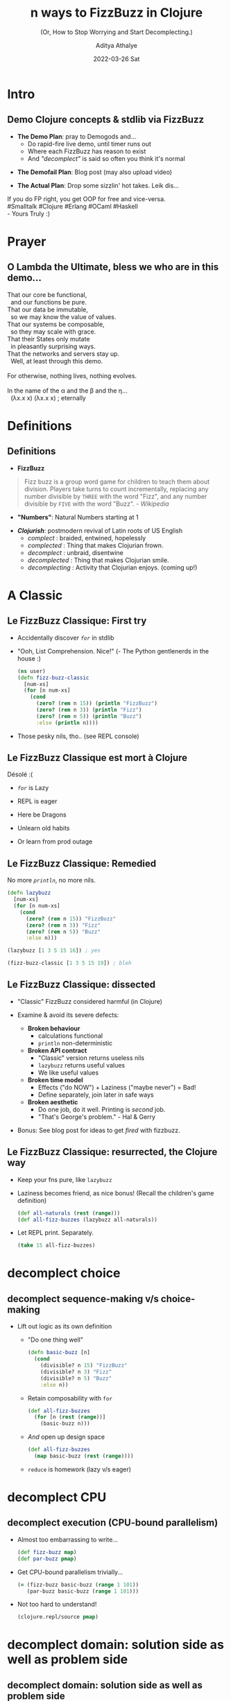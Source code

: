 #+TITLE: n ways to FizzBuzz in Clojure
#+SUBTITLE: (Or, How to Stop Worrying and Start Decomplecting.)
#+AUTHOR: Aditya Athalye
#+EMAIL: fizzbuzz@evalapply.org
#+DATE: 2022-03-26 Sat
#+STARTUP: beamer
#+LATEX_CLASS: beamer
#+LATEX_CLASS_OPTIONS: [presentation]
#+BEAMER_THEME: Antibes
#+OPTIONS: H:2 num:t toc:nil
#+OPTIONS: \n:nil @:t ::t |:t ^:t -:t f:t *:t <:t
#+OPTIONS: TeX:t LaTeX:t skip:nil d:nil todo:t pri:nil tags:not-in-toc
#+COLUMNS: %40ITEM %10BEAMER_env(Env) %9BEAMER_envargs(Env Args) %4BEAMER_col(Col) %10BEAMER_extra(Extra)
* Intro
** Demo Clojure concepts & stdlib via FizzBuzz
   - *The Demo Plan*: pray to Demogods and...
     - Do rapid-fire live demo, until timer runs out
     - Where each FizzBuzz has reason to exist
     - And /"decomplect"/ is said so often you think it's normal
   #+Beamer: \pause
   - *The Demofail Plan*: Blog post (may also upload video)
   #+Beamer: \pause
   - *The Actual Plan*: Drop some sizzlin' hot takes. Leik dis...

  #+begin_verse
  If you do FP right, you get OOP for free and vice-versa.
  #Smalltalk #Clojure #Erlang #OCaml #Haskell
  - Yours Truly :)
  #+end_verse
* Prayer
** O Lambda the Ultimate, bless we who are in this demo...
    #+begin_verse
    That our core be functional,
      and our functions be pure.
    That our data be immutable,
      so we may know the value of values.
    That our systems be composable,
      so they may scale with grace.
    That their States only mutate
      in pleasantly surprising ways.
    That the networks and servers stay up.
      Well, at least through this demo.

    For otherwise, nothing lives, nothing evolves.

    In the name of the \alpha and the \beta and the \eta...
      (\lambda{}x.x x) (\lambda{}x.x x) ; eternally
   #+end_verse
* Definitions
** Definitions
   - *FizzBuzz*
   #+begin_quote
   Fizz buzz is a group word game for children
   to teach them about division. Players take
   turns to count incrementally, replacing any
   number divisible by ~THREE~ with the word
   "Fizz", and any number divisible by ~FIVE~
   with the word "Buzz". /- Wikipedia/
   #+end_quote
   #+Beamer: \pause
   - *"Numbers"*: Natural Numbers starting at 1
   #+Beamer: \pause
   - */Clojurish/*: postmodern revival of
     Latin roots of US English
     - /complect/      : braided, entwined, hopelessly
     - /complected/    : Thing that makes Clojurian frown.
     - /decomplect/    : unbraid, disentwine
     - /decomplected/  : Thing that makes Clojurian smile.
     - /decomplecting/ : Activity that Clojurian enjoys.
                        (coming up!)
* A Classic
** Le FizzBuzz Classique: First try
   - Accidentally discover /~for~/ in stdlib
   - "Ooh, List Comprehension. Nice!"
     (- The Python gentlenerds in the house :)
     #+Beamer: \pause
     #+begin_src clojure
     (ns user)
     (defn fizz-buzz-classic
       [num-xs]
       (for [n num-xs]
         (cond
           (zero? (rem n 15)) (println "FizzBuzz")
           (zero? (rem n 3)) (println "Fizz")
           (zero? (rem n 5)) (println "Buzz")
           :else (println n))))
     #+end_src
     #+Beamer: \pause
   - Those pesky nils, tho.. (see REPL console)
** Le FizzBuzz Classique est mort à Clojure
   Désolé :(

   - /~for~/ is Lazy

   - REPL is eager

   - Here be Dragons

   - Unlearn old habits

   - Or learn from prod outage
** Le FizzBuzz Classique: Remedied
   No more /~println~/, no more nils.
   #+begin_src clojure
     (defn lazybuzz
       [num-xs]
       (for [n num-xs]
         (cond
           (zero? (rem n 15)) "FizzBuzz"
           (zero? (rem n 3)) "Fizz"
           (zero? (rem n 5)) "Buzz"
           :else n)))

     (lazybuzz [1 3 5 15 16]) ; yes

     (fizz-buzz-classic [1 3 5 15 19]) ; bleh
   #+end_src
** Le FizzBuzz Classique: dissected
   - "Classic" FizzBuzz considered harmful (in Clojure)

   - Examine & avoid its severe defects:
     - *Broken behaviour*
       - calculations functional
       - ~println~ non-deterministic

     - *Broken API contract*
       - "Classic" version returns useless nils
       - ~lazybuzz~ returns useful values
       - We like useful values

     - *Broken time model*
       - Effects ("do NOW") + Laziness ("maybe never") = Bad!
       - Define separately, join later in safe ways

     - *Broken aesthetic*
       - Do one job, do it well. Printing is /second/ job.
       - "That's George's problem." - Hal & Gerry

   - Bonus: See blog post for ideas to get /fired/ with fizzbuzz.
** Le FizzBuzz Classique: resurrected, the Clojure way
   - Keep your fns pure, like ~lazybuzz~

   - Laziness becomes friend, as nice bonus!
     (Recall the children's game definition)
     #+begin_src clojure :results raw
       (def all-naturals (rest (range)))
       (def all-fizz-buzzes (lazybuzz all-naturals))
     #+end_src

   - Let REPL print. Separately.
     #+begin_src clojure :results raw
     (take 15 all-fizz-buzzes)
     #+end_src
* decomplect choice
** decomplect sequence-making v/s choice-making
   - Lift out logic as its own definition
     - "Do one thing well"
       #+begin_src clojure :results raw
       (defn basic-buzz [n]
         (cond
           (divisible? n 15) "FizzBuzz"
           (divisible? n 3) "Fizz"
           (divisible? n 5) "Buzz"
           :else n))
       #+end_src
     - Retain composability with ~for~
       #+begin_src clojure
       (def all-fizz-buzzes
         (for [n (rest (range))]
           (basic-buzz n)))
       #+end_src
     - /And/ open up design space
       #+begin_src clojure
         (def all-fizz-buzzes
           (map basic-buzz (rest (range))))
       #+end_src
     - ~reduce~ is homework (lazy v/s eager)
* decomplect CPU
** decomplect execution (CPU-bound parallelism)
   - Almost too embarrassing to write...
     #+begin_src clojure
       (def fizz-buzz map)
       (def par-buzz pmap)
     #+end_src
   - Get CPU-bound parallelism trivially...
     #+begin_src clojure
       (= (fizz-buzz basic-buzz (range 1 101))
          (par-buzz basic-buzz (range 1 101)))
     #+end_src
   - Not too hard to understand!
     #+begin_src clojure
       (clojure.repl/source pmap)
     #+end_src
* decomplect domain: solution side as well as problem side
** decomplect domain: solution side as well as problem side
   - "Solution side" => the language of the domain
     - Function names
     - APIs and contracts
     - Domain abstractions and entity relationships
   - "Problem side" => the nature of the domain
     - Direct ("declarative") expression of middle-school maths
     - Pry apart the "what" from the "how"
** decomplect solution domain (concept of divisibility)
   - Name locally or lift to top level?
     - We can let-bind a lambda
       #+begin_src clojure
         (defn letbuzz [num-xs]
           (for [n num-xs]
             (let [divisible? (fn [n1 n2] (zero? (rem n1 n2)))]
               (cond
                 (divisible? n 15) "FizzBuzz"
                 (divisible? n 3) "Fizz"
                 (divisible? n 5) "Buzz"
                 :else n))))
        #+end_src
     - But we like tiny fns that add compositional firepower
       #+begin_src clojure
         (defn divisible? [n1 n2]
           (zero? (rem n1 n2)))

         (def divisible? (comp zero? rem))
       #+end_src
   - All 3 variants are refrentially transparent
** decomplect solution domain more (language of fizzbuzz)
   - Open up design space more with more domain concepts
     #+begin_src clojure
       (defn divisible?
         "Return the-word (truthy) when n divisible,
         nil otherwise (falsey)."
         [divisor the-word n]
         (when (zero? (rem n divisor))
           the-word))

       (def fizzes? (partial divisible? 3 "Fizz"))
       (def buzzes? (partial divisible? 5 "Buzz"))
       (def fizzbuzzes? (partial divisible? 15 "FizzBuzz"))
     #+end_src
   - Note:
     - Truthiness/falseyness
     - args list ordered as more constant -to-> more variable
** decomplect solution domain more (language of fizzbuzz)
   - Now we can do /~or~/ buzz
     - /~or~/ is short-circuiting
       #+begin_src clojure
       (defn or-buzz [n]
         (or (fizzbuzzes? n)
             (buzzes? n)
             (fizzes? n)
             n))
       #+end_src
   - Or, /~juxt~/ express our choice
     - given /~((juxt f g h) 42)~ -> ~[(f 42) (g 42) (h 42)]~/
       #+begin_src clojure
         (defn juxt-buzz [n]
           (some identity
                 ((juxt fizzbuzzes? buzzes? fizzes? identity)
                  n)))
       #+end_src
     - Here ~juxt~ is too subtle for production, BUT useful later
   - Sadly, order of conditionals still matters in both cases
** decomplect problem domain (school maths, 15 is LCM)
   - Make order of calculation /not/ matter
   - A table of remainders of 15, in a hash-map
     #+begin_src clojure
     (def rem15->fizz-buzz
       {0  "FizzBuzz"
        3  "Fizz"
        6  "Fizz"
        9  "Fizz"
        12 "Fizz"
        5  "Buzz"
        10 "Buzz"})
     #+end_src
   - Maps are functions too!
     #+begin_src clojure
     (rem15->fizz-buzz (rem 3 15))
     ;; ~nil~ implies "no result found"
     (rem15->fizz-buzz (rem 1 15))
     #+end_src
** decomplect problem domain (school maths, 15 is LCM)
   - ~nil~-pun with short-circuiting *~or~*
     #+begin_src clojure
     (defn or-rem15-buzz
       [n]
       (or (rem15->fizz-buzz (rem n 15))
           n))
     #+end_src

   - But *~get~* is more right, with fallback for "not found"
     #+begin_src clojure
     (defn get-rem15-buzz
       [n]
       (get rem15->fizz-buzz
            (rem n 15)
            n))
     #+end_src

   - And we can do
     #+begin_src clojure
       (fizz-buzz get-rem15-n (range 1 16))
     #+end_src
** decomplect problem domain more (modulo math)
   - FizzBuzz cyclical in modulo 3, 5, 15
     #+begin_src clojure
       (def mod-cycle-buzz ; sequence ordered by definition
         (let [n  identity
               f  (constantly "Fizz")
               b  (constantly "Buzz")
               fb (constantly "FizzBuzz")]
           (cycle [n n f n b f n n f b n f n n fb])))
     #+end_src
   - Map can operate over ~n~ collections.
     #+begin_src clojure
       (def all-fizz-buzzes
         (map (fn [f n] (f n))
              mod-cycle-buzz ; countless modulo pattern
              (rest (range)))) ; countless natural numbers
     #+end_src
** decomplect ALL the FizzBuzzes (prime factors)
   - Think prime factors and modulo cycles
     - e.g. ~[nil nil "Fizz"]~, ~[nil nil nil nil "Buzz"]~
       #+begin_src clojure
         (defn any-mod-cycle-buzz
           [num & words]
           (or (not-empty (reduce str words))
               num))
       #+end_src
     - Recall /~map~/ is variadic, so bring on all the primes!
       #+begin_src clojure
         (map any-mod-cycle-buzz
              (range 1 16)
              (cycle [nil nil "Fizz"])
              (cycle [nil nil nil nil "Buzz"])
              (cycle [nil "Biz"])
              (cycle [nil nil nil nil nil nil "Fuz"]))
       #+end_src
     - Bonus: get /~identity~/ (~I~) definition too:
       ~I~ of ~+~ is 0, ~I~ of ~*~ is 1, ~I~ of ~FizzBuzz~ is all naturals
       #+begin_src clojure
         (map any-mod-cycle-buzz (range 1 16))
       #+end_src
* decomplect /mechanism/ and /policy/
** decomplect /mechanism/ and /policy/ (Say what?)
   - Classically, "mechanism" and "policy" hard-wired together
     #+begin_src org
       <-- ------- MECHANISM -------- -->|<-- POLICY -->

       | n divisible? 3 | n divisible? 5 | Final value |
       |----------------+----------------+-------------|
       | true           | true           | FizzBuzz    |
       | true           | false          | Fizz        |
       | false          | true           | Buzz        |
       | false          | false          | n           |
     #+end_src
** decomplect /mechanism/ and /policy/ (pry the two apart)
   - *Mechanism*: the way to construct /a/ truth table
     #+begin_src clojure
       (ns dispatch.buzz)
       (defn mechanism
         "Given two fns, presumably of any-to->Boolean,
          return a fn that can construct inputs of a
          2-input truth table."
         [f? g?]
         (juxt f? g?))
     #+end_src
   - *Policy*: the way to calculate Fizz Buzz
     #+begin_src clojure
       (defn divisible? [divisor n]
         (zero? (rem n divisor)))

       (def fizzes? (partial divisible? 3))
       (def buzzes? (partial divisible? 5))
     #+end_src
** decomplect /mechanism/ and /policy/ (recompose a-la-carte)
   - *Mechanism + Policy*: Polymorphic dispatch joins
     truth table mechanism with FizzBuzz policy
     - Key: specialise the truth table mechanism to FizzBuzz
       #+begin_src clojure
         (map (mechanism fizzes? buzzes?)
              [15 3 5 1])
       #+end_src
   - Use in dispatch mechanism
     - connect truth table rows to results
       #+begin_src clojure
         (def fizz-buzz map)
         (def fizz-buzz-mecha (mechanism fizzes? buzzes?))
         (defmulti dispatch-buzz
           "Each method yields result record
           for truth table record."
           fizz-buzz-mecha)
       #+end_src
** decomplect /mechanism/ and /policy/ (recompose a-la-carte)
   - *Mechanism + Policy*: Yes, 'tis a wee FizzBuzz interpreter!
     #+begin_src clojure
       (defmethod dispatch-buzz [true true]
         [n]
         "FizzBuzz")
       (defmethod dispatch-buzz [true false]
         [n]
         "Fizz")
       (defmethod dispatch-buzz [false true]
         [n]
         "Buzz")
       (defmethod dispatch-buzz :default
         [n]
         n)
       (fizz-buzz dispatch-buzz [1 3 5 15 16])
     #+end_src
* decomplect OOP
** decomplect OOP: What is complected?
   Classical OOP complects these things:
   - Name (Class name / Java type)
   - Structure (Class members, methods etc.)
   - Behaviour (effects caused by methods)
   - State (contained in the run-time instance of the Class)
** decomplect OOP: with Clojure Polymorphism
   - Bring back usual suspects
     #+begin_src clojure
       (ns oops.fizzbuzz)
       (def divisible? (comp zero? rem))
       (def fizz-buzz map)
       (defn basic-buzz [n]
         (cond
           (divisible? n 15) "FizzBuzz"
           (divisible? n 3) "Fizz"
           (divisible? n 5) "Buzz"
           :else n))
     #+end_src
   - Introduce protocols (like Java Interfaces, but better)
     #+begin_src clojure
       (defprotocol IFizzBuzz
         (proto-buzz [this]))
     #+end_src
** decomplect OOP: with Clojure Polymorphism
   - Add new behaviour to existing types including /any/ Java builtin
       #+begin_src clojure
         (extend-protocol IFizzBuzz
           java.lang.Number
           (proto-buzz [this]
             (basic-buzz this)))
       #+end_src
   - Like this: Java type-based Polymorphic dispatch
     #+begin_src clojure :results raw
       (fizz-buzz proto-buzz [1 3 5 15 16])
       (fizz-buzz proto-buzz [1.0 3.0 5.0 15.0 15.9])
     #+end_src
** decomplect OOP: with Clojure Polymorphism
   - Clojure protocols cleanly solve the _/[[https://en.wikipedia.org/wiki/Expression_problem][Expression Problem]]/_
   - /*Without*/ breaking Equality or any other existing semantics
     #+begin_src clojure
       (= 42 42) ; => true (long and long)
       (= 42 42.0) ; => false (long and double)
       (= 42.0 42.0) ; => true (double and double)

       ;; False, as it should be.
       (= (fizz-buzz proto-buzz [1 3 5 15 16])
          (fizz-buzz proto-buzz [1.0 3.0 5.0 15.0 15.9]))
     #+end_src
   - Without performance overhead (JVM hotspot optimization)
* decomplect information (nondestructive fizzbuzz)
** decomplect information (nondestructive fizzbuzz)
   - All fizz-buzzes so far /lose information/
   - Can't undo entropy
   - Very Very Bad (especially in an age of plentiful memory)
   - We can FizzBuzz with "Composite" Data
** decomplect information (Peano arithmetic representation)
   - Define PeanoBuzz number representation starting at ~[0 0]~
   - PeanoBuzz is closed under this definition of Successor (/~S~/)
     #+begin_src clojure
       (def S (comp (juxt identity get-rem15-buzz)
                    inc
                    first))
       (def all-peano-buzzes (iterate S [0 0]))
     #+end_src
   - This is nondestructive (we don't lose our Numbers)
     #+begin_src clojure
       (take 16 all-peano-buzzes)
     #+end_src
   - Trivially map PeanoBuzz back to Standard FizzBuzz
     #+begin_src clojure
       (= (fizz-buzz basic-buzz (range 1 101))
          (fizz-buzz second
                     (take 100 (rest all-peano-buzzes))))
     #+end_src
** decomplect information (Records to represent FizzBuzz)
   - Records provide Java Types + all generic hash-map properties
     #+begin_src clojure
       (ns boxed.fizz.buzz)
       (defrecord Fizz [n])
       (defrecord Buzz [n])
       (defrecord FizzBuzz [n])
       (defrecord Identity [n])
     #+end_src
** decomplect information (Records to represent FizzBuzz)
   - Boxed variant of ~basic-buzz~
     #+begin_src clojure
       (def divisible? (comp zero? rem))
       (def fizz-buzz map)

       (defn boxed-buzz [n]
         (cond
           (divisible? n 15) (->FizzBuzz n)
           (divisible? n 3) (->Fizz n)
           (divisible? n 5) (->Buzz n)
           :else (->Identity n)))

       (def all-boxed-buzzes
         (map boxed-buzz (rest (range))))
     #+end_src
** decomplect information (Records to represent FizzBuzz)
   - Composite hash-map-like data!
     #+begin_src clojure
       (= (fizz-buzz boxed-buzz [1 3 5 15])
          [#boxed.fizz.buzz.Identity{:n 1}
           #boxed.fizz.buzz.Fizz{:n 3}
           #boxed.fizz.buzz.Buzz{:n 5}
           #boxed.fizz.buzz.FizzBuzz{:n 15}])
     #+end_src
   - Which is nondestructive!!
     #+begin_src clojure
       (= [1 3 5 15]
          (fizz-buzz (comp :n boxed-buzz) [1 3 5 15]))
     #+end_src
   - /And/ which has real Java types!!!
     #+begin_src clojure
       (= (map type (fizz-buzz boxed-buzz [1 3 5 15]))
          [boxed.fizz.buzz.Identity
           boxed.fizz.buzz.Fizz
           boxed.fizz.buzz.Buzz
           boxed.fizz.buzz.FizzBuzz])
   #+end_src
* decomplect context (whence a number FizzBuzzes)
** decomplect context (whence a number FizzBuzzes)
   - Context thus far was run-time calculation
     - Meaning embedded in in-line logic
     - Not optional / situational by default
   - Some ideas to pull out FizzBuzz interpretation /context/
     - Super handy in /some/ situations
     - Utility is is contextual
** decomplect context (parse, don't calculate or interpret)
   - Off-label use of _[[https://clojure.org/guides/spec][Clojure Spec_]]'s /~conform~/ as parser
   - Skirts the "can be a very bad idea" territory. YMMV.
     #+begin_src clojure
       (ns conformer.buzz)
       (require '[clojure.spec.alpha :as s])

       (defn divisible? [divisor n]
         (zero? (rem n divisor)))
       (def fizzes? (partial divisible? 3))
       (def buzzes? (partial divisible? 5))

       (s/def ::number number?)
       (s/def ::fizzes (s/and ::number fizzes?))
       (s/def ::buzzes (s/and ::number buzzes?))
     #+end_src
** decomplect context (parse, don't calculate or interpret)
   - Now we can parse input data...
     #+begin_src clojure
       (s/conform ::fizzes 3) ; 3
       (s/conform ::buzzes 5) ; 5
       (s/conform ::buzzes 3) ; :clojure.spec.alpha/invalid
       (s/conform (s/and ::fizzes ::buzzes) 15) ; 15
     #+end_src
   - /And/ handle non-conforming data gracefully,
     instead of panicking and throwing exceptions
     #+begin_src clojure
       (s/conform (s/or ::fizzes ::buzzes) "lol")
       ;; => :clojure.spec.alpha/invalid
     #+end_src
** decomplect context (parse, don't calculate or interpret)
   - Relate numbers, parsers, parser results
   - Set of FizzBuzz parsers
     #+begin_src clojure
     (def fizz-buzz-specs #{::fizzes ::buzzes ::number})
     #+end_src
   - Parser-accumulator
     #+begin_src clojure
       (defn spec-parse-buzz [x]
         [x (zipmap fizz-buzz-specs
                    (map #(s/conform % x) fizz-buzz-specs))])
     #+end_src
     - Which describes parse result in a tuple
       #+begin_src clojure
         ;; e.g. (spec-parse-buzz 1)
         [1 #:conformer.buzz{:fizzes :clojure.spec.alpha/invalid,
                             :buzzes :clojure.spec.alpha/invalid,
                             :number 1}]
       #+end_src
** decomplect context (parse, don't calculate or interpret)
   - Accumulate parser results like this
     #+begin_src clojure
     (into {} (map spec-parse-buzz [3 15 "lol"]))
     #+end_src
     - A hash-map with number assoc'd with parse result
       #+begin_src clojure
         {3
          #:conformer.buzz{:fizzes 3,
                           :buzzes :clojure.spec.alpha/invalid,
                           :number 3},
          15
          #:conformer.buzz{:fizzes 15,
                           :buzzes 15,
                           :number 15},
          "lol"
          #:conformer.buzz{:fizzes :clojure.spec.alpha/invalid,
                           :buzzes :clojure.spec.alpha/invalid,
                           :number :clojure.spec.alpha/invalid}}
       #+end_src
** decomplect context (wicked pprint Buzz)
   #+begin_verse
     /"Let no number escape fizzbuzzness when showing itself."/

     - _[[https://twitter.com/rdivyanshu][@rdivyanshu]]_

     (Truly a genetlenerd and a scholar.)
   #+end_verse
** decomplect context (wicked pprint Buzz)
   - Write a plain ol' function to pretty-print custom format
     #+begin_src clojure
       (ns pprint.buzz)
       (require '[clojure.pprint :as pp])
       (defn pprint-buzz [n]
         (let [divisible? (comp zero? rem)
               prettyprint
               (comp prn (partial format "%d doth %s"))]
           (cond
             (divisible? n 15) (prettyprint n "FizzBuzzeth")
             (divisible? n 3) (prettyprint n "Fizzeth")
             (divisible? n 5) (prettyprint n "Buzzeth")
             :else (prettyprint n
                                "not Fizzeth nor Buzzeth"))))
     #+end_src
** decomplect context (wicked pprint Buzz)
   - Hotpatch [[https://github.com/clojure/clojure/blob/b1b88dd25373a86e41310a525a21b497799dbbf2/src/clj/clojure/pprint/dispatch.clj#L175][pprint dispatcher]] to
     use ~pprint-buzz~ formatter for all Numbers!
     #+begin_src clojure
       (#'pp/use-method pp/simple-dispatch
                        java.lang.Number
                        pprint-buzz)
     #+end_src
   - Enjoy a nondestructive, hilarious FizzBuzz experience!
     #+begin_src clojure
       (doseq [n [1 3 5 15]] (pp/pprint n)) ;; see REPL :)
     #+end_src
   - This is a joke implementation of a serious idea...
     pretty-printing data is open, fully extensible, and
     can be done (and undone) in a live runtime.
* Suddenly, Transducers
** decomplect what, now? (Suddenly, Transducers.)
   You:
   #+begin_quote
   /Uh, what more could we possibly decomplect?/
   #+end_quote
   Clojure:
   #+begin_quote
   (whatever, input -> whatever) -> (whatever, input -> whatever)
   #+end_quote
   Rich Hickey:
   #+begin_quote
   _/[[https://www.youtube.com/watch?v=6mTbuzafcII&t=1677s][Seems like a good project for the bar, later on.]]/_
   #+end_quote
** decomplect what, now? (Suddenly, Transducers.)
   - Data source
     - sequence, stream, channel, socket etc.
   - Data sink
     - sequence, stream, channel, socket etc.
   - Data transformer
     - function of any value -> any other value
   - Data transformation process
     - mapping, filtering, reducing etc.
   - Some process control
     - Transduce finite data (of course)
     - Transduce streams
     - With optional early termination in either case
** decomplect whatever (some setup)
   - Bring back the usual suspects (this is key... reuse logic)
     #+begin_src clojure
       (ns transducery.buzz)

       (def divisible? (comp zero? rem))

       (defn basic-buzz [n]
         (cond
           (divisible? n 15) "FizzBuzz"
           (divisible? n 3) "Fizz"
           (divisible? n 5) "Buzz"
           :else n))
     #+end_src
** decomplect Computation and /Output/ format (Demo 1)
   - Separately define /only/ the transformation "xform"
     #+begin_src clojure
     (def fizz-buzz-xform
       (comp (map basic-buzz)
             (take 100))) ;; early termination
     #+end_src
   - Separately define /only/ input data
     #+begin_src clojure
     (def natural-nums (rest (range)))
     #+end_src
** decomplect Computation and /Output/ format (Demo 1)
   - Compose in various ways
     - To produce a sequence
       #+begin_src clojure
         (transduce fizz-buzz-xform ;; calculator step
                    conj ;; output method
                    []   ;; output sink
                    natural-nums) ;; input source
       #+end_src
     - To produce a string
       #+begin_src clojure
         (transduce fizz-buzz-xform
                    str
                    ""
                    natural-nums)
       #+end_src
     - To produce a CSV string
       #+begin_src clojure
         (transduce (comp fizz-buzz-xform
                          (map #(str s "," %)))
                    str
                    ""
                    natural-nums)
       #+end_src
** decomplect Computation and /Output/ format (Demo 1)
   - Consider:
     - Parts /not/ modified, though /output/ and/or /xform/ modded
     - Effort needed to reuse fizz-buzzes other than ~basic-buzz~?
   - Try it!
** decomplect Computation and /Input/ format (Demo 2)
   - Setup
     #+begin_src clojure
       (ns transducery.buzz)
       (def numbers-file
         "Plaintext file containing numbers in some format."
         "/tmp/deleteme-spat-by-clj-fizz-buzz-demo.txt")
       #_(spit numbers-file
               (clojure.string/join "\n" (range 1 10001)))
       #_(slurp numbers-file)
   #+end_src
** decomplect Computation and /Input/ format (Demo 2)
   - Transduce! Now, over file data.
     #+begin_src clojure
       (transduce (comp (map #(Integer/parseInt %))
                        fizz-buzz-xform) ;; calculator step
                  conj ;; output method
                  []   ;; output sink
                  (clojure.string/split-lines
                   (slurp numbers-file))) ;; input source
     #+end_src
   - Split-lines and file slurpin' still complected!!!
     - decomplect clues in Tim Baldridge's (excellent) _[[https://tbaldridge.pivotshare.com/categories/transducers/2426/media][tutorials]]_
** decomplected xform as a standalone calculator (Demo 3)
   - The xform can still calculate just a single item
     #+begin_src clojure
     (ns transducery.buzz)
     ((fizz-buzz-xform conj) [] 3) ;; => ["Fizz"]
     ((fizz-buzz-xform str) "" 3) ;; => "Fizz"
     ((fizz-buzz-xform str) "" 1) ;; => "1"
     ((fizz-buzz-xform (fn [_ out] out)) nil 3) ;; "Fizz"
     ((fizz-buzz-xform (fn [_ out] out)) nil 1) ;; 1
     #+end_src
   - Meditate:
     - The transducer's mandate of /a la carte/ re-composition /demands/
       that /all/ the new pulling apart /must be fully compatible/
       with /all/ the old pulling apart.
* Fin
** So Long And Thanks For All The \lambda{}s
   - Acknowledgements
     #+begin_verse
     To everyone who reviewed drafts, gave
     feedback, ideas, encouragement, time...
     ... friends, fellow Clojurian Slack-ers,
     sundry gentlenerds, one's better half,
     and you dear reader.

     May the Source be with you.

     \lambda ~<3~
     #+end_verse
   - Blog post: _[[https://www.evalapply.org/posts/n-ways-to-fizzbuzz-in-clojure/][evalapply.org/posts/n-ways-to-fizzbuzz-in-clojure]]_
   - Email complaints or fizzbuzzes to
     - fizzbuzz@evalapply.org
** TODO Buzz
   Ideas on deck, to put self on the hook...

   - [ ] curried fizzbuzz (like Ring libraries),

   - [ ] concurrent fizzbuzz (with agents)

   - [ ] advanced transducing fizzbuzz
         (xform all the fizz-buzzes in all ways)

   - [ ] Maaaybe re-do Rich's ants sim
         4 species of, ah, ConcurrAnts:
         FizzAnt, BuzzAnt, FizzBuzzAnt, IdentiAnt

   - [ ] Outside of clojure.core?
         maaybe core.async if not too contrived
